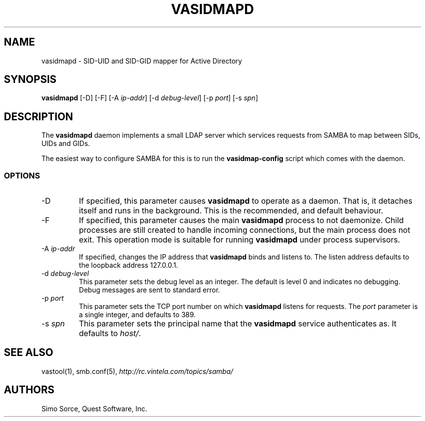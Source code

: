 .\" (c) 2006, Quest Software, Inc. All rights reserved.
.TH VASIDMAPD 8
.SH NAME
vasidmapd \- SID-UID and SID-GID mapper for Active Directory
.SH SYNOPSIS
.B vasidmapd
[\-D]
[\-F]
.RI [\-A\  ip-addr ]
.RI [\-d\  debug-level ]
.RI [\-p\  port ]
.RI [\-s\  spn ]
.SH DESCRIPTION
The
.B vasidmapd
daemon implements a small LDAP server which services requests from
SAMBA to map between SIDs, UIDs and GIDs.
.PP
The easiest way to configure SAMBA for this is to run the
.B vasidmap-config
script which comes with the daemon.
.SS OPTIONS
.TP
.RI \-D
If specified, this parameter causes
.B vasidmapd
to operate as a daemon.
That is, it detaches itself and runs in the background.
This is the recommended, and default behaviour.
.TP
.RI \-F
If specified, this parameter causes the main
.B vasidmapd
process to not daemonize.
Child processes are still created to handle incoming connections,
but the main process does not exit.
This operation mode is suitable for running
.B vasidmapd
under process supervisors.
.TP
.RI \-A\  ip-addr
If specified, changes the IP address that
.B vasidmapd
binds and listens to.
The listen address defaults to the loopback address 127.0.0.1.
.TP
.RI \-d\  debug-level
This parameter sets the debug level as an integer.
The default is level 0 and indicates no debugging.
Debug messages are sent to standard error.
.TP
.RI \-p\  port
This parameter sets the TCP port number on which
.B vasidmapd
listens for requests.
The
.I port
parameter is a single integer, and defaults to 389.
.TP
.RI \-s\  spn
This parameter sets the principal name that the
.B vasidmapd
service authenticates as.
It defaults to
.IR host/ .
.SH "SEE ALSO"
vastool(1),
smb.conf(5),
.I http://rc.vintela.com/topics/samba/
.SH AUTHORS
Simo Sorce, Quest Software, Inc.
